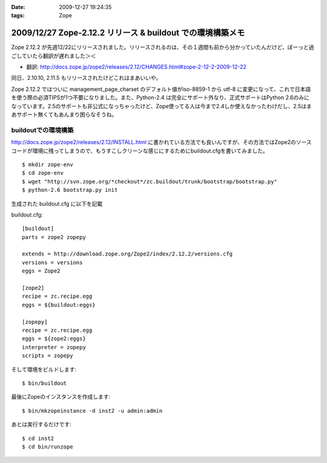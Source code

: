 :date: 2009-12-27 19:24:35
:tags: Zope

===========================================================
2009/12/27 Zope-2.12.2 リリース & buildout での環境構築メモ
===========================================================

Zope 2.12.2 が先週12/22にリリースされました。リリースされるのは、その１週間も前から分かっていたんだけど、ぼーっと過ごしていたら翻訳が遅れました＞＜

* 翻訳: http://docs.zope.jp/zope2/releases/2.12/CHANGES.html#zope-2-12-2-2009-12-22

同日、2.10.10, 2.11.5 もリリースされたけどこれはまあいいや。

Zope 2.12.2 ではついに management_page_charset のデフォルト値がiso-8859-1 から utf-8 に変更になって、これで日本語を使う際の必須TIPSが1つ不要になりました。また、Python-2.4 は完全にサポート外なり、正式サポートはPython 2.6のみになっています。2.5のサポートも非公式になっちゃったけど、Zope使ってる人は今まで2.4しか使えなかったわけだし、2.5はまあサポート無くてもあんまり困らなそうね。


buildoutでの環境構築
-----------------------

http://docs.zope.jp/zope2/releases/2.12/INSTALL.html に書かれている方法でも良いんですが、その方法ではZope2のソースコードが環境に残ってしまうので、もうすこしクリーンな感じにするためにbuildout.cfgを書いてみました。

::

  $ mkdir zope-env
  $ cd zope-env
  $ wget "http://svn.zope.org/*checkout*/zc.buildout/trunk/bootstrap/bootstrap.py"
  $ python-2.6 bootstrap.py init

生成された buildout.cfg に以下を記載

buildout.cfg::

  [buildout]
  parts = zope2 zopepy
  
  extends = http://download.zope.org/Zope2/index/2.12.2/versions.cfg
  versions = versions
  eggs = Zope2 
  
  [zope2]
  recipe = zc.recipe.egg
  eggs = ${buildout:eggs}
  
  [zopepy]
  recipe = zc.recipe.egg
  eggs = ${zope2:eggs}
  interpreter = zopepy
  scripts = zopepy

そして環境をビルドします::

  $ bin/buildout

最後にZopeのインスタンスを作成します::

  $ bin/mkzopeinstance -d inst2 -u admin:admin

あとは実行するだけです::

  $ cd inst2
  $ cd bin/runzope


.. :extend type: text/x-rst
.. :extend:

